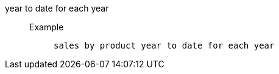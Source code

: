 [#year_to_date_for_each_year]
year to date for each year::
Example;;
+
----
sales by product year to date for each year
----